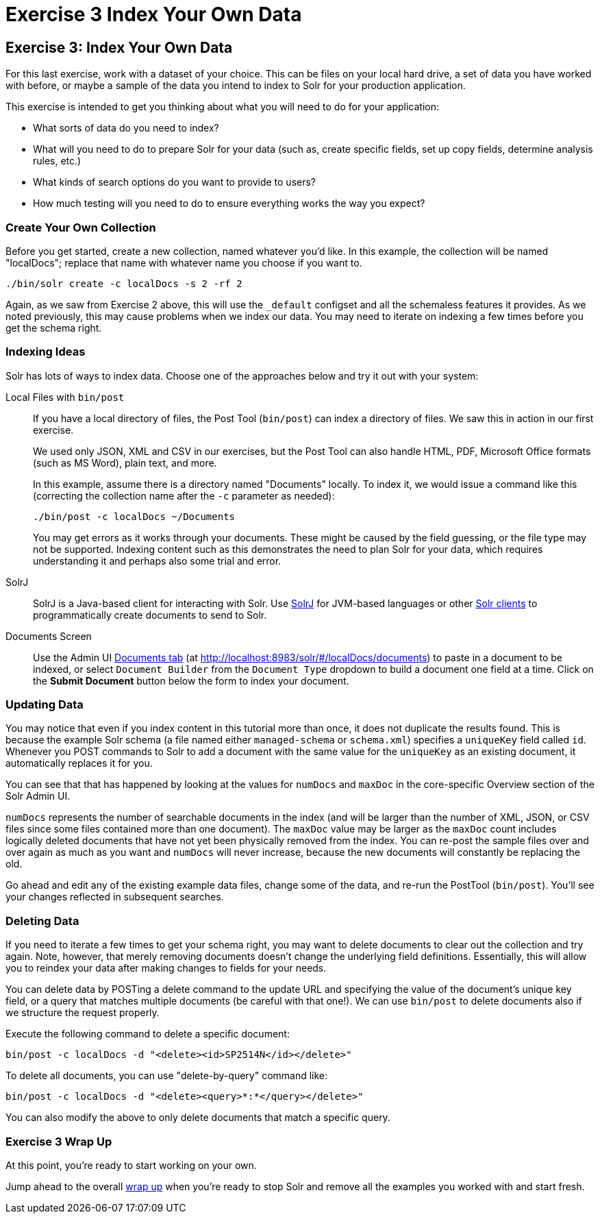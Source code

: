 = Exercise 3 Index Your Own Data
:experimental:
// Licensed to the Apache Software Foundation (ASF) under one
// or more contributor license agreements.  See the NOTICE file
// distributed with this work for additional information
// regarding copyright ownership.  The ASF licenses this file
// to you under the Apache License, Version 2.0 (the
// "License"); you may not use this file except in compliance
// with the License.  You may obtain a copy of the License at
//
//   http://www.apache.org/licenses/LICENSE-2.0
//
// Unless required by applicable law or agreed to in writing,
// software distributed under the License is distributed on an
// "AS IS" BASIS, WITHOUT WARRANTIES OR CONDITIONS OF ANY
// KIND, either express or implied.  See the License for the
// specific language governing permissions and limitations
// under the License.

[[exercise-3]]
== Exercise 3: Index Your Own Data

For this last exercise, work with a dataset of your choice.
This can be files on your local hard drive, a set of data you have worked with before, or maybe a sample of the data you intend to index to Solr for your production application.

This exercise is intended to get you thinking about what you will need to do for your application:

* What sorts of data do you need to index?
* What will you need to do to prepare Solr for your data (such as, create specific fields, set up copy fields, determine analysis rules, etc.)
* What kinds of search options do you want to provide to users?
* How much testing will you need to do to ensure everything works the way you expect?

=== Create Your Own Collection

Before you get started, create a new collection, named whatever you'd like.
In this example, the collection will be named "localDocs"; replace that name with whatever name you choose if you want to.

`./bin/solr create -c localDocs -s 2 -rf 2`

Again, as we saw from Exercise 2 above, this will use the `_default` configset and all the schemaless features it provides.
As we noted previously, this may cause problems when we index our data.
You may need to iterate on indexing a few times before you get the schema right.

=== Indexing Ideas

Solr has lots of ways to index data.
Choose one of the approaches below and try it out with your system:

Local Files with `bin/post`::
If you have a local directory of files, the Post Tool (`bin/post`) can index a directory of files.
We saw this in action in our first exercise.
+
We used only JSON, XML and CSV in our exercises, but the Post Tool can also handle HTML, PDF, Microsoft Office formats (such as MS Word), plain text, and more.
+
In this example, assume there is a directory named "Documents" locally.
To index it, we would issue a command like this (correcting the collection name after the `-c` parameter as needed):
+
`./bin/post -c localDocs ~/Documents`
+
You may get errors as it works through your documents.
These might be caused by the field guessing, or the file type may not be supported.
Indexing content such as this demonstrates the need to plan Solr for your data, which requires understanding it and perhaps also some trial and error.

SolrJ::
SolrJ is a Java-based client for interacting with Solr.
Use <<solrj.adoc#,SolrJ>> for JVM-based languages or other <<client-apis.adoc#,Solr clients>> to programmatically create documents to send to Solr.

Documents Screen::
Use the Admin UI <<documents-screen.adoc#,Documents tab>> (at http://localhost:8983/solr/#/localDocs/documents) to paste in a document to be indexed, or select `Document Builder` from the `Document Type` dropdown to build a document one field at a time.
Click on the btn:[Submit Document] button below the form to index your document.

=== Updating Data

You may notice that even if you index content in this tutorial more than once, it does not duplicate the results found.
This is because the example Solr schema (a file named either `managed-schema` or `schema.xml`) specifies a `uniqueKey` field called `id`.
Whenever you POST commands to Solr to add a document with the same value for the `uniqueKey` as an existing document, it automatically replaces it for you.

You can see that that has happened by looking at the values for `numDocs` and `maxDoc` in the core-specific Overview section of the Solr Admin UI.

`numDocs` represents the number of searchable documents in the index (and will be larger than the number of XML, JSON, or CSV files since some files contained more than one document).
The `maxDoc` value may be larger as the `maxDoc` count includes logically deleted documents that have not yet been physically removed from the index.
You can re-post the sample files over and over again as much as you want and `numDocs` will never increase, because the new documents will constantly be replacing the old.

Go ahead and edit any of the existing example data files, change some of the data, and re-run the PostTool (`bin/post`).
You'll see your changes reflected in subsequent searches.

=== Deleting Data

If you need to iterate a few times to get your schema right, you may want to delete documents to clear out the collection and try again.
Note, however, that merely removing documents doesn't change the underlying field definitions.
Essentially, this will allow you to reindex your data after making changes to fields for your needs.

You can delete data by POSTing a delete command to the update URL and specifying the value of the document's unique key field, or a query that matches multiple documents (be careful with that one!).
We can use `bin/post` to delete documents also if we structure the request properly.

Execute the following command to delete a specific document:

`bin/post -c localDocs -d "<delete><id>SP2514N</id></delete>"`

To delete all documents, you can use "delete-by-query" command like:

`bin/post -c localDocs -d "<delete><query>*:*</query></delete>"`

You can also modify the above to only delete documents that match a specific query.

=== Exercise 3 Wrap Up

At this point, you're ready to start working on your own.

Jump ahead to the overall <<solr-tutorial.adoc#wrapping-up,wrap up>> when you're ready to stop Solr and remove all the examples you worked with and start fresh.
